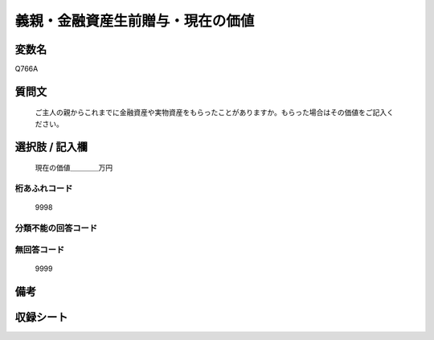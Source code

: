 .. title:: Q766A
.. rst-cllass:: item
====================================================================================================
義親・金融資産生前贈与・現在の価値
====================================================================================================

.. rst-class:: varname
変数名
==================

Q766A

.. rst-class:: question
質問文
==================


   ご主人の親からこれまでに金融資産や実物資産をもらったことがありますか。もらった場合はその価値をご記入ください。



.. rst-class:: answer
選択肢 / 記入欄
======================

  現在の価値＿＿＿＿万円



.. rst-class:: overflow
桁あふれコード
-------------------------------
  9998


.. rst-class:: not_available
分類不能の回答コード
-------------------------------------
  


.. rst-class:: not_available
無回答コード
-------------------------------------
  9999


.. rst-class:: bikou
備考
==================



.. rst-class:: include_sheet
収録シート
=======================================
.. hlist::
   :columns: 3
   
   
   * p3_2
   
   * p4_2
   
   * p5a_2
   
   


.. index:: Q766A